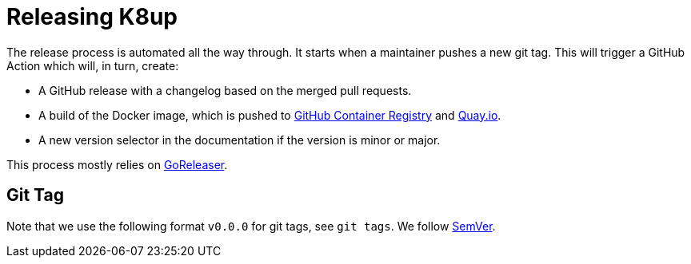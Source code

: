 = Releasing K8up

The release process is automated all the way through.
It starts when a maintainer pushes a new git tag.
This will trigger a GitHub Action which will, in turn, create:

- A GitHub release with a changelog based on the merged pull requests.
- A build of the Docker image, which is pushed to https://ghcr.io/k8up-io/k8up[GitHub Container Registry] and https://quay.io/repository/k8up-io/k8up[Quay.io].
- A new version selector in the documentation if the version is minor or major.

This process mostly relies on https://goreleaser.com/[GoReleaser].

== Git Tag

Note that we use the following format `v0.0.0` for git tags, see `git tags`.
We follow https://semver.org/[SemVer].
